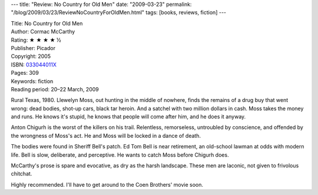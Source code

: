 ---
title: "Review: No Country for Old Men"
date: "2009-03-23"
permalink: "/blog/2009/03/23/ReviewNoCountryForOldMen.html"
tags: [books, reviews, fiction]
---



.. image:: https://images-na.ssl-images-amazon.com/images/P/033044011X.01.MZZZZZZZ.jpg
    :alt: No Country for Old Men
    :target: http://www.elliottbaybook.com/product/info.jsp?isbn=033044011X
    :class: right-float

| Title: No Country for Old Men
| Author: Cormac McCarthy
| Rating: ★ ★ ★ ★ ½
| Publisher: Picador
| Copyright: 2005
| ISBN: `033044011X <http://www.elliottbaybook.com/product/info.jsp?isbn=033044011X>`_
| Pages: 309
| Keywords: fiction
| Reading period: 20–22 March, 2009

Rural Texas, 1980.
Llewelyn Moss, out hunting in the middle of nowhere,
finds the remains of a drug buy that went wrong:
dead bodies, shot-up cars, black tar heroin.
And a satchel with two million dollars in cash.
Moss takes the money and runs.
He knows it's stupid, he knows that people will come after him,
and he does it anyway.

Anton Chigurh is the worst of the killers on his trail.
Relentless, remorseless, untroubled by conscience,
and offended by the wrongness of Moss's act.
He and Moss will be locked in a dance of death.

The bodies were found in Sheriff Bell's patch.
Ed Tom Bell is near retirement,
an old-school lawman at odds with modern life.
Bell is slow, deliberate, and perceptive.
He wants to catch Moss before Chigurh does.

McCarthy's prose is spare and evocative, as dry as the harsh landscape.
These men are laconic, not given to frivolous chitchat.

Highly recommended.
I'll have to get around to the Coen Brothers' movie soon.

.. _permalink:
    /blog/2009/03/23/ReviewNoCountryForOldMen.html
